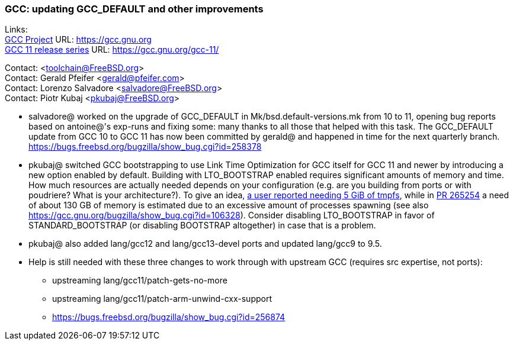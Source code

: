 === GCC: updating GCC_DEFAULT and other improvements

Links: +
link:https://gcc.gnu.org[GCC Project] URL: link:https://gcc.gnu.org[https://gcc.gnu.org] +
link:https://gcc.gnu.org/gcc-11/[GCC 11 release series] URL: link:https://gcc.gnu.org/gcc-11/[https://gcc.gnu.org/gcc-11/]

Contact: <toolchain@FreeBSD.org> +
Contact: Gerald Pfeifer <gerald@pfeifer.com> +
Contact: Lorenzo Salvadore <salvadore@FreeBSD.org> +
Contact: Piotr Kubaj <pkubaj@FreeBSD.org>

 * salvadore@ worked on the upgrade of GCC_DEFAULT in Mk/bsd.default-versions.mk from 10 to 11, opening bug reports based on antoine@'s exp-runs and fixing some: many thanks to all those that helped with this task. The GCC_DEFAULT update from GCC 10 to GCC 11 has now been committed by gerald@ and happened in time for the next quarterly branch.
   link:https://bugs.freebsd.org/bugzilla/show_bug.cgi?id=258378[https://bugs.freebsd.org/bugzilla/show_bug.cgi?id=258378]

 * pkubaj@ switched GCC bootstrapping to use Link Time Optimization for GCC itself for GCC 11 and newer by introducing a new option enabled by default. Building with LTO_BOOTSTRAP enabled requires significant amounts of memory and time. How much resources are actually needed depends on your configuration (e.g. are you building from ports or with poudriere? What is your architecture?). To give an idea, link:https://bugs.freebsd.org/bugzilla/show_bug.cgi?id=264949#c17[a user reported needing 5 GiB of tmpfs], while in link:https://bugs.freebsd.org/bugzilla/show_bug.cgi?id=265254#c2[PR 265254] a need of about 130 GB of memory is estimated due to an excessive amount of processes spawning (see also https://gcc.gnu.org/bugzilla/show_bug.cgi?id=106328). Consider disabling LTO_BOOTSTRAP in favor of STANDARD_BOOTSTRAP (or disabling BOOTSTRAP altogether) in case that is a problem.

 * pkubaj@ also added lang/gcc12 and lang/gcc13-devel ports and updated lang/gcc9 to 9.5.

 * Help is still needed with these three changes to work through with upstream GCC (requires src expertise, not ports):

     ** upstreaming lang/gcc11/patch-gets-no-more
     ** upstreaming lang/gcc11/patch-arm-unwind-cxx-support
     ** link:https://bugs.freebsd.org/bugzilla/show_bug.cgi?id=256874[https://bugs.freebsd.org/bugzilla/show_bug.cgi?id=256874]
